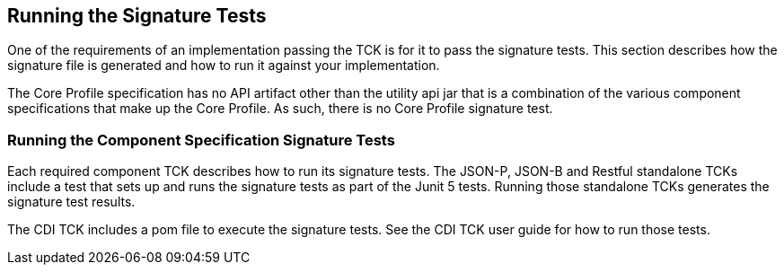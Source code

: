 [[sigtest]]

== Running the Signature Tests

One of the requirements of an implementation passing the TCK is for it to pass the signature tests. This section describes how the signature file is generated and how to run it against your implementation.

The Core Profile specification has no API artifact other than the utility api jar that is a combination of the various component specifications that make up the Core Profile. As such, there is no Core Profile signature test.

=== Running the Component Specification Signature Tests

Each required component TCK describes how to run its signature tests. The JSON-P, JSON-B and Restful standalone TCKs include a test that sets up and runs the signature tests as part of the Junit 5 tests. Running those standalone TCKs generates the signature test results.

The CDI TCK includes a pom file to execute the signature tests. See the CDI TCK user guide for how to run those tests.

